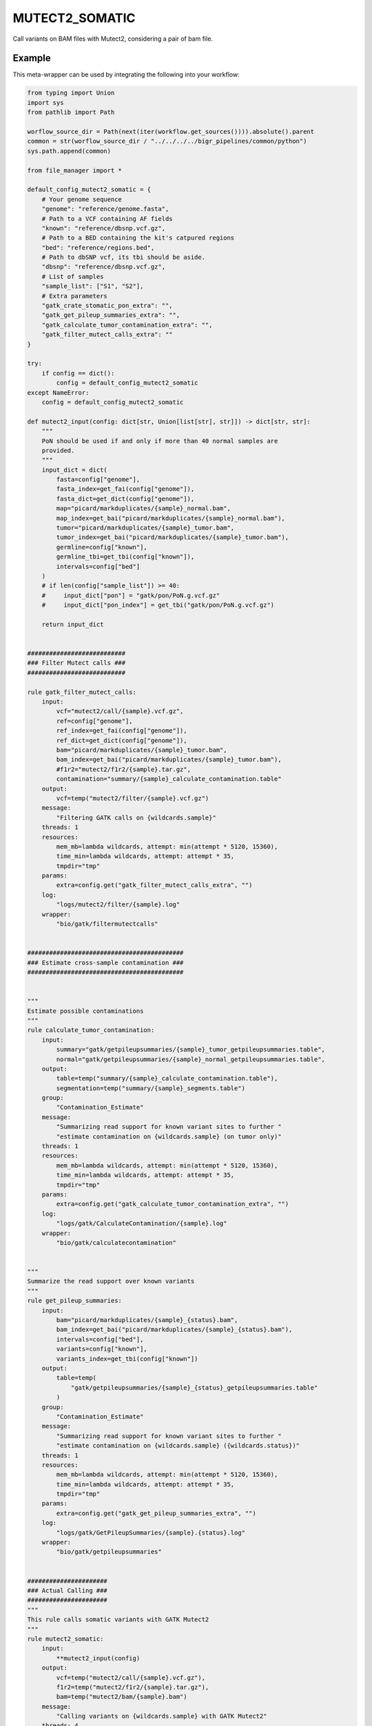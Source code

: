 .. _`mutect2_somatic`:

MUTECT2_SOMATIC
===============

Call variants on BAM files with Mutect2, considering a pair of bam file.


Example
-------

This meta-wrapper can be used by integrating the following into your workflow:

.. code-block:: python

    from typing import Union
    import sys
    from pathlib import Path

    worflow_source_dir = Path(next(iter(workflow.get_sources()))).absolute().parent
    common = str(worflow_source_dir / "../../../../bigr_pipelines/common/python")
    sys.path.append(common)

    from file_manager import *

    default_config_mutect2_somatic = {
        # Your genome sequence
        "genome": "reference/genome.fasta",
        # Path to a VCF containing AF fields
        "known": "reference/dbsnp.vcf.gz",
        # Path to a BED containing the kit's catpured regions
        "bed": "reference/regions.bed",
        # Path to dbSNP vcf, its tbi should be aside.
        "dbsnp": "reference/dbsnp.vcf.gz",
        # List of samples
        "sample_list": ["S1", "S2"],
        # Extra parameters
        "gatk_crate_stomatic_pon_extra": "",
        "gatk_get_pileup_summaries_extra": "",
        "gatk_calculate_tumor_contamination_extra": "",
        "gatk_filter_mutect_calls_extra": ""
    }

    try:
        if config == dict():
            config = default_config_mutect2_somatic
    except NameError:
        config = default_config_mutect2_somatic

    def mutect2_input(config: dict[str, Union[list[str], str]]) -> dict[str, str]:
        """
        PoN should be used if and only if more than 40 normal samples are
        provided.
        """
        input_dict = dict(
            fasta=config["genome"],
            fasta_index=get_fai(config["genome"]),
            fasta_dict=get_dict(config["genome"]),
            map="picard/markduplicates/{sample}_normal.bam",
            map_index=get_bai("picard/markduplicates/{sample}_normal.bam"),
            tumor="picard/markduplicates/{sample}_tumor.bam",
            tumor_index=get_bai("picard/markduplicates/{sample}_tumor.bam"),
            germline=config["known"],
            germline_tbi=get_tbi(config["known"]),
            intervals=config["bed"]
        )
        # if len(config["sample_list"]) >= 40:
        #     input_dict["pon"] = "gatk/pon/PoN.g.vcf.gz"
        #     input_dict["pon_index"] = get_tbi("gatk/pon/PoN.g.vcf.gz")

        return input_dict


    ###########################
    ### Filter Mutect calls ###
    ###########################

    rule gatk_filter_mutect_calls:
        input:
            vcf="mutect2/call/{sample}.vcf.gz",
            ref=config["genome"],
            ref_index=get_fai(config["genome"]),
            ref_dict=get_dict(config["genome"]),
            bam="picard/markduplicates/{sample}_tumor.bam",
            bam_index=get_bai("picard/markduplicates/{sample}_tumor.bam"),
            #f1r2="mutect2/f1r2/{sample}.tar.gz",
            contamination="summary/{sample}_calculate_contamination.table"
        output:
            vcf=temp("mutect2/filter/{sample}.vcf.gz")
        message:
            "Filtering GATK calls on {wildcards.sample}"
        threads: 1
        resources:
            mem_mb=lambda wildcards, attempt: min(attempt * 5120, 15360),
            time_min=lambda wildcards, attempt: attempt * 35,
            tmpdir="tmp"
        params:
            extra=config.get("gatk_filter_mutect_calls_extra", "")
        log:
            "logs/mutect2/filter/{sample}.log"
        wrapper:
            "bio/gatk/filtermutectcalls"


    ###########################################
    ### Estimate cross-sample contamination ###
    ###########################################


    """
    Estimate possible contaminations
    """
    rule calculate_tumor_contamination:
        input:
            summary="gatk/getpileupsummaries/{sample}_tumor_getpileupsummaries.table",
            normal="gatk/getpileupsummaries/{sample}_normal_getpileupsummaries.table",
        output:
            table=temp("summary/{sample}_calculate_contamination.table"),
            segmentation=temp("summary/{sample}_segments.table")
        group:
            "Contamination_Estimate"
        message:
            "Summarizing read support for known variant sites to further "
            "estimate contamination on {wildcards.sample} (on tumor only)"
        threads: 1
        resources:
            mem_mb=lambda wildcards, attempt: min(attempt * 5120, 15360),
            time_min=lambda wildcards, attempt: attempt * 35,
            tmpdir="tmp"
        params:
            extra=config.get("gatk_calculate_tumor_contamination_extra", "")
        log:
            "logs/gatk/CalculateContamination/{sample}.log"
        wrapper:
            "bio/gatk/calculatecontamination"


    """
    Summarize the read support over known variants
    """
    rule get_pileup_summaries:
        input:
            bam="picard/markduplicates/{sample}_{status}.bam",
            bam_index=get_bai("picard/markduplicates/{sample}_{status}.bam"),
            intervals=config["bed"],
            variants=config["known"],
            variants_index=get_tbi(config["known"])
        output:
            table=temp(
                "gatk/getpileupsummaries/{sample}_{status}_getpileupsummaries.table"
            )
        group:
            "Contamination_Estimate"
        message:
            "Summarizing read support for known variant sites to further "
            "estimate contamination on {wildcards.sample} ({wildcards.status})"
        threads: 1
        resources:
            mem_mb=lambda wildcards, attempt: min(attempt * 5120, 15360),
            time_min=lambda wildcards, attempt: attempt * 35,
            tmpdir="tmp"
        params:
            extra=config.get("gatk_get_pileup_summaries_extra", "")
        log:
            "logs/gatk/GetPileupSummaries/{sample}.{status}.log"
        wrapper:
            "bio/gatk/getpileupsummaries"


    ######################
    ### Actual Calling ###
    ######################
    """
    This rule calls somatic variants with GATK Mutect2
    """
    rule mutect2_somatic:
        input:
            **mutect2_input(config)
        output:
            vcf=temp("mutect2/call/{sample}.vcf.gz"),
            f1r2=temp("mutect2/f1r2/{sample}.tar.gz"),
            bam=temp("mutect2/bam/{sample}.bam")
        message:
            "Calling variants on {wildcards.sample} with GATK Mutect2"
        threads: 4
        resources:
            time_min=lambda wildcards, attempt: attempt * 60 * 15,
            mem_mb=lambda wildcards, attempt: min(attempt * 8192, 20480),
            tmpdir="tmp"
        params:
            extra=lambda wildcards, output: (
                "--max-reads-per-alignment-start 0 "
                "--disable-read-filter MateOnSameContigOrNoMappedMateReadFilter "
                #"--tumor-sample Mutect2_{}_tumor "
                #"--normal-sample Mutect2_{}_normal ".format(
                #    wildcards.sample,
                #    wildcards.sample
                #)
            )
        log:
            "logs/gatk/mutect2/call/{sample}.log"
        wrapper:
            "bio/gatk/mutect"


    ################################
    ### Building Panel of Normal ###
    ################################

    rule gatk_crate_stomatic_pon:
        input:
            ref=config["genome"],
            ref_index=get_fai(config["genome"]),
            ref_dict=get_dict(config["genome"]),
            bams=expand(
                "picard/markduplicates/{sample}_normal.bam",
                sample=config["sample_list"]
            ),
            bams_index=expand(
                get_bai("picard/markduplicates/{sample}_normal.bam"),
                sample=config["sample_list"]
            ),
            gvcfs=expand(
                "mutect2/pon_call/{sample}.vcf.gz",
                sample=config["sample_list"]
            ),
            gvcfs_tbi=expand(
                get_tbi("mutect2/pon_call/{sample}.vcf.gz"),
                sample=config["sample_list"]
            ),
            intervals=config["bed"]
        output:
            gvcf=temp("gatk/pon/PoN.g.vcf.gz"),
            gatk_tmp=temp(directory("gatk/temp/PoN/"))
        message:
            "Building PoN over Mutect2 normal germline callings"
        threads: 1
        resources:
            mem_mb=lambda wildcards, attempt: attempt * (1024 * 5),
            time_min=lambda wildcards, attempt: attempt * 45,
            tmpdir="tmp"
        log:
            "logs/gatk/pon/pon.gvcf.log"
        params:
            extra=config.get("gatk_crate_stomatic_pon_extra", "")
        wrapper:
            "bio/gatk/createsomaticpanelofnormals"


    rule gatk_genomics_db_import:
        input:
            ref=config["genome"],
            ref_index=get_fai(config["genome"]),
            ref_dict=get_dict(config["genome"]),
            bams=expand(
                "picard/markduplicates/{sample}_normal.bam",
                sample=config["sample_list"]
            ),
            bams_index=expand(
                get_bai("picard/markduplicates/{sample}_normal.bam"),
                sample=config["sample_list"]
            ),
            gvcfs=expand(
                "mutect2/pon_call/{sample}.vcf.gz",
                sample=config["sample_list"]
            ),
            gvcfs_tbi=expand(
                get_tbi("mutect2/pon_call/{sample}.vcf.gz"),
                sample=config["sample_list"]
            ),
            intervals=config["bed"]
        output:
            genomicsdb=temp("gatk/genomicsdb/pon_db")
        message: "Building PoN database"
        threads: 1
        resources:
            mem_mb=lambda wildcards, attempt: min(attempt * 5120, 15360),
            time_min=lambda wildcards, attempt: attempt * 35
        params:
            extra="",
            db_action="create",
            intervals=lambda wildcards, intput: input.intervals
        log:
            "logs/gatk/genomicsdbimport/pon.log"
        wrapper:
            "bio/gatk/genomicsdbimport"


    rule gatk_mutect2_germline_normal:
        input:
            fasta=config["genome"],
            fasta_index=get_fai(config["genome"]),
            fasta_dict=get_dict(config["genome"]),
            map="picard/markduplicates/{sample}_normal.bam",
            map_index=get_bai("picard/markduplicates/{sample}_normal.bam"),
            germline=config["known"],
            germline_tbi=get_tbi(config["known"]),
            intervals=config["bed"]
        output:
            vcf=temp("mutect2/pon_call/{sample}.vcf.gz")
        message:
            "Calling germline variants on {wildcards.sample} with GATK Mutect2,"
            "on normal sample only: it will be used for PoN"
        threads: 4
        resources:
            time_min=lambda wildcards, attempt: attempt * 300,
            mem_mb=lambda wildcards, attempt: min(attempt * 8192, 20480),
            tmpdir="tmp"
        params:
            extra=(
                "--max-reads-per-alignment-start 0 "
                "--normal Mutect2_{sample}_normal "
                "--disable-read-filter MateOnSameContigOrNoMappedMateReadFilter "
            )
        log:
            "logs/gatk/mutect2/pon_call/{sample}.log"
        wrapper:
            "bio/gatk/mutect"

Note that input, output and log file paths can be chosen freely, as long as the dependencies between the rules remain as listed here.
For additional parameters in each individual wrapper, please refer to their corresponding documentation (see links below).

When running with

.. code-block:: bash

    snakemake --use-conda

the software dependencies will be automatically deployed into an isolated environment before execution.



Used wrappers
---------------------

The following individual wrappers are used in this meta-wrapper:


* :ref:`bio/gatk/filtermutectcalls`

* :ref:`bio/gatk/learnreadorientationmodel`

* :ref:`bio/gatk/calculatecontamination`

* :ref:`bio/gatk/getpileupsummaries`

* :ref:`bio/gatk/mutect`


Please refer to each wrapper in above list for additional configuration parameters and information about the executed code.






Notes
-----

Bam are expected to be mate-fixed (see bwa_fixmate meta-wrapper).




Authors
-------


* Thibault Dayris

